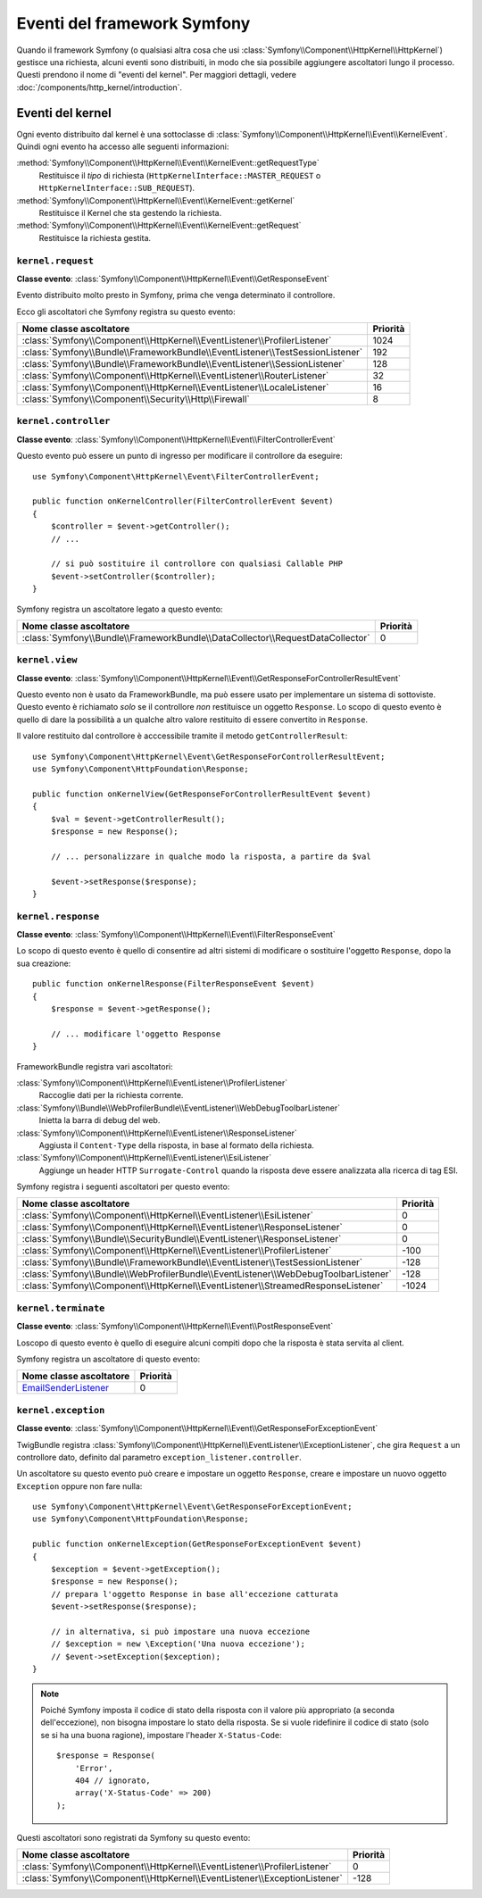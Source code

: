 Eventi del framework Symfony
============================

Quando il framework Symfony (o qualsiasi altra cosa che usi :class:`Symfony\\Component\\HttpKernel\\HttpKernel`)
gestisce una richiesta, alcuni eventi sono distribuiti, in modo che sia possibile aggiungere ascoltatori
lungo il processo. Questi prendono il nome di "eventi del kernel". Per maggiori dettagli,
vedere :doc:`/components/http_kernel/introduction`.

Eventi del kernel
-----------------

Ogni evento distribuito dal kernel è una sottoclasse di
:class:`Symfony\\Component\\HttpKernel\\Event\\KernelEvent`. Quindi ogni evento
ha accesso alle seguenti informazioni:

:method:`Symfony\\Component\\HttpKernel\\Event\\KernelEvent::getRequestType`
    Restituisce il *tipo* di richiesta (``HttpKernelInterface::MASTER_REQUEST`` o
    ``HttpKernelInterface::SUB_REQUEST``).

:method:`Symfony\\Component\\HttpKernel\\Event\\KernelEvent::getKernel`
    Restituisce il Kernel che sta gestendo la richiesta.

:method:`Symfony\\Component\\HttpKernel\\Event\\KernelEvent::getRequest`
    Restituisce la richiesta gestita.

.. _kernel-core-request:

``kernel.request``
~~~~~~~~~~~~~~~~~~

**Classe evento**: :class:`Symfony\\Component\\HttpKernel\\Event\\GetResponseEvent`

Evento distribuito molto presto in Symfony, prima che venga determinato
il controllore.

.. seealso::

    Saperne di più sull'evento :ref:`kernel.request <component-http-kernel-kernel-request>`.

Ecco gli ascoltatori che Symfony registra su questo evento:

=============================================================================  ========
Nome classe ascoltatore                                                        Priorità
=============================================================================  ========
:class:`Symfony\\Component\\HttpKernel\\EventListener\\ProfilerListener`       1024
:class:`Symfony\\Bundle\\FrameworkBundle\\EventListener\\TestSessionListener`  192
:class:`Symfony\\Bundle\\FrameworkBundle\\EventListener\\SessionListener`      128
:class:`Symfony\\Component\\HttpKernel\\EventListener\\RouterListener`         32
:class:`Symfony\\Component\\HttpKernel\\EventListener\\LocaleListener`         16
:class:`Symfony\\Component\\Security\\Http\\Firewall`                          8
=============================================================================  ========

``kernel.controller``
~~~~~~~~~~~~~~~~~~~~~

**Classe evento**: :class:`Symfony\\Component\\HttpKernel\\Event\\FilterControllerEvent`

Questo evento può essere un punto di ingresso per modificare il controllore da eseguire::

    use Symfony\Component\HttpKernel\Event\FilterControllerEvent;

    public function onKernelController(FilterControllerEvent $event)
    {
        $controller = $event->getController();
        // ...

        // si può sostituire il controllore con qualsiasi Callable PHP
        $event->setController($controller);
    }

.. seealso::

    Saperne di più sull'evento :ref:`kernel.controller <component-http-kernel-kernel-controller>`.

Symfony registra un ascoltatore legato a questo evento:

==============================================================================  ========
Nome classe ascoltatore                                                         Priorità
==============================================================================  ========
:class:`Symfony\\Bundle\\FrameworkBundle\\DataCollector\\RequestDataCollector`  0
==============================================================================  ========

``kernel.view``
~~~~~~~~~~~~~~~

**Classe evento**: :class:`Symfony\\Component\\HttpKernel\\Event\\GetResponseForControllerResultEvent`

Questo evento non è usato da FrameworkBundle, ma può essere usato per implementare un
sistema di sottoviste. Questo evento è richiamato *solo* se il controllore *non*
restituisce un oggetto ``Response``. Lo scopo di questo evento è quello di dare la possibilità
a un qualche altro valore restituito di essere convertito in ``Response``.

Il valore restituito dal controllore è acccessibile tramite il metodo
``getControllerResult``::

    use Symfony\Component\HttpKernel\Event\GetResponseForControllerResultEvent;
    use Symfony\Component\HttpFoundation\Response;

    public function onKernelView(GetResponseForControllerResultEvent $event)
    {
        $val = $event->getControllerResult();
        $response = new Response();

        // ... personalizzare in qualche modo la risposta, a partire da $val

        $event->setResponse($response);
    }

.. seealso::

    Saperne di più sull'evento :ref:`kernel.view <component-http-kernel-kernel-view>`.

``kernel.response``
~~~~~~~~~~~~~~~~~~~

**Classe evento**: :class:`Symfony\\Component\\HttpKernel\\Event\\FilterResponseEvent`

Lo scopo di questo evento è quello di consentire ad altri sistemi di modificare o sostituire l'oggetto
``Response``, dopo la sua creazione::

    public function onKernelResponse(FilterResponseEvent $event)
    {
        $response = $event->getResponse();

        // ... modificare l'oggetto Response
    }

FrameworkBundle registra vari ascoltatori:

:class:`Symfony\\Component\\HttpKernel\\EventListener\\ProfilerListener`
    Raccoglie dati per la richiesta corrente.

:class:`Symfony\\Bundle\\WebProfilerBundle\\EventListener\\WebDebugToolbarListener`
    Inietta la barra di debug del web.

:class:`Symfony\\Component\\HttpKernel\\EventListener\\ResponseListener`
    Aggiusta il ``Content-Type`` della risposta, in base al formato della richiesta.

:class:`Symfony\\Component\\HttpKernel\\EventListener\\EsiListener`
    Aggiunge un header HTTP ``Surrogate-Control`` quando la risposta deve essere analizzata alla
    ricerca di tag ESI.

.. seealso::

    Saperne di più sull'evento :ref:`kernel.response <component-http-kernel-kernel-response>`.

Symfony registra i seguenti ascoltatori per questo evento:

===================================================================================  ========
Nome classe ascoltatore                                                              Priorità
===================================================================================  ========
:class:`Symfony\\Component\\HttpKernel\\EventListener\\EsiListener`                  0
:class:`Symfony\\Component\\HttpKernel\\EventListener\\ResponseListener`             0
:class:`Symfony\\Bundle\\SecurityBundle\\EventListener\\ResponseListener`            0
:class:`Symfony\\Component\\HttpKernel\\EventListener\\ProfilerListener`             -100
:class:`Symfony\\Bundle\\FrameworkBundle\\EventListener\\TestSessionListener`        -128
:class:`Symfony\\Bundle\\WebProfilerBundle\\EventListener\\WebDebugToolbarListener`  -128
:class:`Symfony\\Component\\HttpKernel\\EventListener\\StreamedResponseListener`     -1024
===================================================================================  ========

``kernel.terminate``
~~~~~~~~~~~~~~~~~~~~

**Classe evento**: :class:`Symfony\\Component\\HttpKernel\\Event\\PostResponseEvent`

Loscopo di questo evento è quello di eseguire alcuni compiti dopo che la risposta è
stata servita al client.

.. seealso::

    Saperne di più sull'evento :ref:`kernel.terminate <component-http-kernel-kernel-terminate>`.

Symfony registra un ascoltatore di questo evento:

=========================================================================  ========
Nome classe ascoltatore                                                    Priorità
=========================================================================  ========
`EmailSenderListener`_                                                     0
=========================================================================  ========


.. _kernel-kernel.exception:

``kernel.exception``
~~~~~~~~~~~~~~~~~~~~

**Classe evento**: :class:`Symfony\\Component\\HttpKernel\\Event\\GetResponseForExceptionEvent`

TwigBundle registra :class:`Symfony\\Component\\HttpKernel\\EventListener\\ExceptionListener`,
che gira ``Request`` a un controllore dato, definito dal parametro
``exception_listener.controller``.

Un ascoltatore su questo evento può creare e impostare un oggetto ``Response``, creare e
impostare un nuovo oggetto ``Exception`` oppure non fare nulla::

    use Symfony\Component\HttpKernel\Event\GetResponseForExceptionEvent;
    use Symfony\Component\HttpFoundation\Response;

    public function onKernelException(GetResponseForExceptionEvent $event)
    {
        $exception = $event->getException();
        $response = new Response();
        // prepara l'oggetto Response in base all'eccezione catturata
        $event->setResponse($response);

        // in alternativa, si può impostare una nuova eccezione
        // $exception = new \Exception('Una nuova eccezione');
        // $event->setException($exception);
    }

.. note::

    Poiché Symfony imposta il codice di stato della risposta con il valore più
    appropriato (a seconda dell'eccezione), non bisogna impostare lo stato
    della risposta. Se si vuole ridefinire il codice di stato (solo se
    si ha una buona ragione), impostare l'header ``X-Status-Code``::

        $response = Response(
            'Error',
            404 // ignorato,
            array('X-Status-Code' => 200)
        );

.. seealso::

    Saperne di più sull'evento :ref:`kernel.exception <component-http-kernel-kernel-exception>`.

Questi ascoltatori sono registrati da Symfony su questo evento:

=========================================================================  ========
Nome classe ascoltatore                                                    Priorità
=========================================================================  ========
:class:`Symfony\\Component\\HttpKernel\\EventListener\\ProfilerListener`   0
:class:`Symfony\\Component\\HttpKernel\\EventListener\\ExceptionListener`  -128
=========================================================================  ========

.. _`EmailSenderListener`: https://github.com/symfony/SwiftmailerBundle/blob/master/EventListener/EmailSenderListener.php
